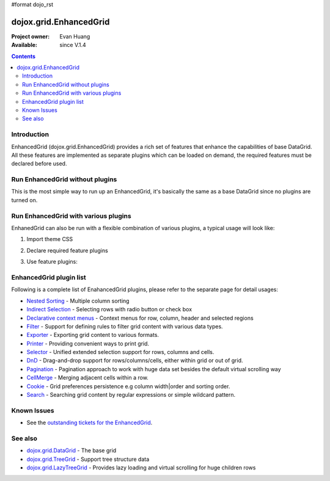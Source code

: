 #format dojo_rst

dojox.grid.EnhancedGrid
=======================

:Project owner: Evan Huang
:Available: since V.1.4

.. contents::
   :depth: 2

============
Introduction
============

EnhancedGrid (dojox.grid.EnhancedGrid) provides a rich set of features that enhance the capabilities of base DataGrid. All these features are implemented as separate plugins which can be loaded on demand, the required features must be declared before used. 


================================
Run EnhancedGrid without plugins
================================

This is the most simple way to run up an EnhancedGrid, it's basically the same as a base DataGrid since no plugins are turned on.

.. code-example::
  :toolbar: themes, versions, dir
  :width: 530
  :height: 330

  .. javascript::

    <script type="text/javascript">
        dojo.require("dojox.grid.EnhancedGrid");
        dojo.require("dojo.data.ItemFileWriteStore");
    
        dojo.addOnLoad(function(){
	  //set up data store
	  var data = {
		identifier: 'id',
		items: []
	  };
	  var data_list = [ 
		{ col1: "normal", col2: false, col3: 'But are not followed by two hexadecimal', col4: 29.91},
		{ col1: "important", col2: false, col3: 'Because a % sign always indicates', col4: 9.33},
		{ col1: "important", col2: false, col3: 'Signs can be selectively', col4: 19.34}
	  ];
	  var rows = 60;
	  for(var i=0, l=data_list.length; i<rows; i++){
		data.items.push(dojo.mixin({ id: i }, data_list[i%l]));
	  }
	  var store = new dojo.data.ItemFileWriteStore({data: data});
	
	  //set up layout
	  var layout = [[
		{name: 'Column 1', field: 'id'},
		{name: 'Column 2', field: 'col2'},
		{name: 'Column 3', field: 'col3', width: "230px"},
		{name: 'Column 4', field: 'col4'}
	  ]];

          // create a new grid:
          var grid = new dojox.grid.EnhancedGrid({
              id: 'grid',
              store: store,              
              structure: layout,
              rowSelector: '20px'},
            document.createElement('div'));

          // append the new grid to the div
          dojo.byId("gridDiv").appendChild(grid.domNode);

          // Call startup() to render the grid
          grid.startup();
        });
    </script>

  .. html::

    <div id="gridDiv"></div>

  .. css::

    <style type="text/css">
        @import "{{baseUrl}}dojo/resources/dojo.css";
        @import "{{baseUrl}}dijit/themes/claro/claro.css";
	@import "{{baseUrl}}dojox/grid/enhanced/resources/claro/EnhancedGrid.css";
	@import "{{baseUrl}}dojox/grid/enhanced/resources/EnhancedGrid_rtl.css";

        /*Grid need a explicit width/height by default*/
        #grid {
            width: 41em;
            height: 20em;
        }
    </style>

=====================================
Run EnhancedGrid with various plugins
=====================================

EnhanedGrid can also be run with a flexible combination of various plugins, a typical usage will look like:


1. Import theme CSS

.. code-block :: javascript
  :linenos:

  <style type="text/css">
      @import "dijit/themes/claro/claro.css";
      @import "dojox/grid/enhanced/resources/claro/EnhancedGrid.css";
      ...
  </style>


2. Declare required feature plugins 

.. code-block :: javascript
  :linenos:

  <script type="text/javascript">
      dojo.require("dojox.grid.EnhancedGrid");
      dojo.require("dojox.grid.enhanced.plugins.DnD"); 
      dojo.require("dojox.grid.enhanced.plugins.NestedSorting");
      dojo.require("dojox.grid.enhanced.plugins.IndirectSelection");
      ...
  </script>

3. Use feature plugins:

.. code-block :: javascript
  :linenos:

  <div id="grid" dojoType="dojox.grid.EnhancedGrid" 
      plugins="{dnd: true, nestedSorting: true, indirectSelection: true, ...}" ...>
  </div>


=============================
EnhancedGrid plugin list
=============================

Following is a complete list of EnahancedGrid plugins, please refer to the separate page for detail usages:

* `Nested Sorting <dojox/grid/EnhancedGrid/plugins/NestedSorting>`_ - Multiple column sorting
* `Indirect Selection <dojox/grid/EnhancedGrid/plugins/IndirectSelection>`_ - Selecting rows with radio button or check box
* `Declarative context menus <dojox/grid/EnhancedGrid/plugins/Menus>`_ - Context menus for row, column, header and selected regions
* `Filter <dojox/grid/EnhancedGrid/plugins/Filter>`_ - Support for defining rules to filter grid content with various data types.
* `Exporter <dojox/grid/EnhancedGrid/plugins/Exporter>`_ - Exporting grid content to various formats.
* `Printer <dojox/grid/EnhancedGrid/plugins/Printer>`_ - Providing convenient ways to print grid.
* `Selector <dojox/grid/EnhancedGrid/plugins/Selector>`_ - Unified extended selection support for rows, columns and cells. 
* `DnD <dojox/grid/EnhancedGrid/plugins/DnD>`_ - Drag-and-drop support for rows/columns/cells, either within grid or out of grid.
* `Pagination <dojox/grid/EnhancedGrid/plugins/Pagination>`_ - Pagination approach to work with huge data set besides the default virtual scrolling way
* `CellMerge <dojox/grid/EnhancedGrid/plugins/CellMerge>`_ - Merging adjacent cells within a row.
* `Cookie <dojox/grid/EnhancedGrid/plugins/Cookie>`_ - Grid preferences persistence e.g column width|order and sorting order.
* `Search <dojox/grid/EnhancedGrid/plugins/Search>`_ - Searching grid content by regular expressions or simple wildcard pattern.


============
Known Issues
============

* See the `outstanding tickets for the EnhancedGrid <http://bugs.dojotoolkit.org/query?status=assigned&status=new&status=reopened&component=DojoX+Grid&order=priority&owner=Evan&type=defect&col=id&col=summary&col=status&col=type&col=priority&col=milestone&report=93#no2>`_.

========
See also
========

* `dojox.grid.DataGrid <dojox/grid/DataGrid>`_ - The base grid

* `dojox.grid.TreeGrid <dojox/grid/TreeGrid>`_ - Support tree structure data

* `dojox.grid.LazyTreeGrid <dojox/grLazyTreeGridid/>`_ - Provides lazy loading and virtual scrolling for huge children rows
